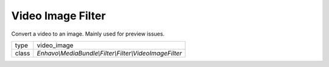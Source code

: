 Video Image Filter
==================

Convert a video to an image. Mainly used for preview issues.

+-------------+--------------------------------------------------------------------+
| type        | video_image                                                        |
+-------------+--------------------------------------------------------------------+
| class       | `Enhavo\\MediaBundle\\Filter\\Filter\\VideoImageFilter`            |
+-------------+--------------------------------------------------------------------+
